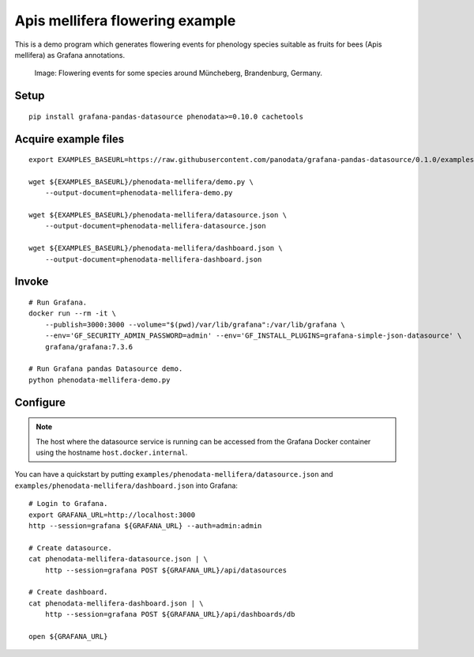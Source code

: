 ################################
Apis mellifera flowering example
################################
This is a demo program which generates flowering events for
phenology species suitable as fruits for bees (Apis mellifera)
as Grafana annotations.

.. figure:: https://user-images.githubusercontent.com/453543/103260962-fd1b8900-499f-11eb-8459-9ecaa6c55ac7.png

    Image: Flowering events for some species around Müncheberg, Brandenburg, Germany.


Setup
=====
::

    pip install grafana-pandas-datasource phenodata>=0.10.0 cachetools


Acquire example files
=====================
::

    export EXAMPLES_BASEURL=https://raw.githubusercontent.com/panodata/grafana-pandas-datasource/0.1.0/examples

    wget ${EXAMPLES_BASEURL}/phenodata-mellifera/demo.py \
        --output-document=phenodata-mellifera-demo.py

    wget ${EXAMPLES_BASEURL}/phenodata-mellifera/datasource.json \
        --output-document=phenodata-mellifera-datasource.json

    wget ${EXAMPLES_BASEURL}/phenodata-mellifera/dashboard.json \
        --output-document=phenodata-mellifera-dashboard.json


Invoke
======
::

    # Run Grafana.
    docker run --rm -it \
        --publish=3000:3000 --volume="$(pwd)/var/lib/grafana":/var/lib/grafana \
        --env='GF_SECURITY_ADMIN_PASSWORD=admin' --env='GF_INSTALL_PLUGINS=grafana-simple-json-datasource' \
        grafana/grafana:7.3.6

    # Run Grafana pandas Datasource demo.
    python phenodata-mellifera-demo.py


Configure
=========
.. note::

    The host where the datasource service is running can be accessed from the
    Grafana Docker container using the hostname ``host.docker.internal``.

You can have a quickstart by putting ``examples/phenodata-mellifera/datasource.json``
and ``examples/phenodata-mellifera/dashboard.json`` into Grafana::

    # Login to Grafana.
    export GRAFANA_URL=http://localhost:3000
    http --session=grafana ${GRAFANA_URL} --auth=admin:admin

    # Create datasource.
    cat phenodata-mellifera-datasource.json | \
        http --session=grafana POST ${GRAFANA_URL}/api/datasources

    # Create dashboard.
    cat phenodata-mellifera-dashboard.json | \
        http --session=grafana POST ${GRAFANA_URL}/api/dashboards/db

    open ${GRAFANA_URL}

